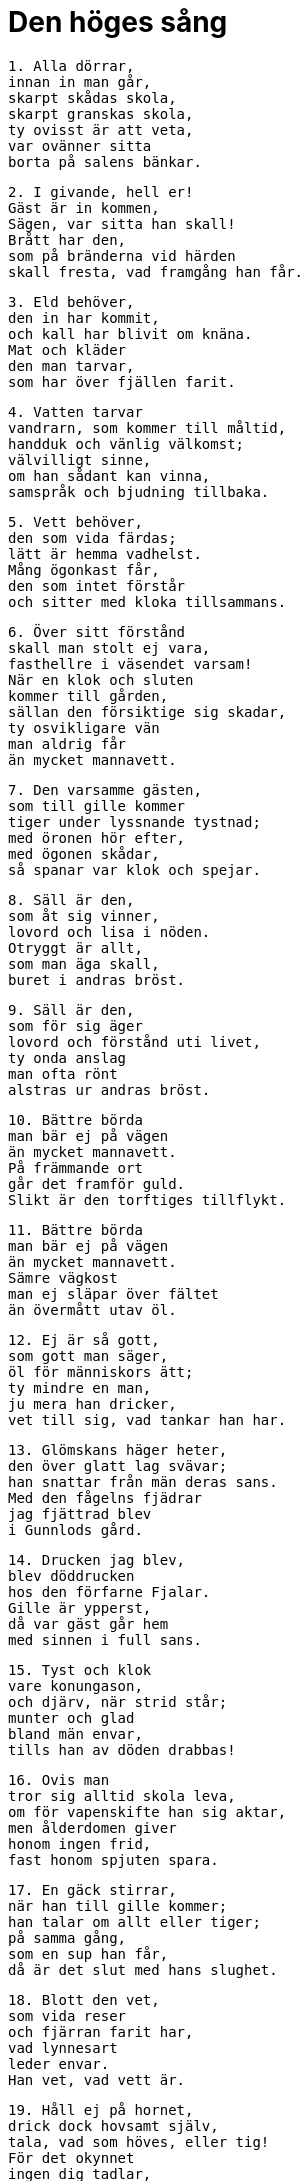 = Den höges sång

[verse]
1. Alla dörrar, 
innan in man går, 
skarpt skådas skola, 
skarpt granskas skola, 
ty ovisst är att veta, 
var ovänner sitta 
borta på salens bänkar.

[verse]
2. I givande, hell er! 
Gäst är in kommen, 
Sägen, var sitta han skall! 
Brått har den, 
som på bränderna vid härden 
skall fresta, vad framgång han får.

[verse]
3. Eld behöver, 
den in har kommit, 
och kall har blivit om knäna. 
Mat och kläder 
den man tarvar, 
som har över fjällen farit.

[verse]
4. Vatten tarvar 
vandrarn, som kommer till måltid, 
handduk och vänlig välkomst; 
välvilligt sinne, 
om han sådant kan vinna, 
samspråk och bjudning tillbaka.

[verse]
5. Vett behöver, 
den som vida färdas; 
lätt är hemma vadhelst. 
Mång ögonkast får, 
den som intet förstår 
och sitter med kloka tillsammans.

[verse]
6. Över sitt förstånd 
skall man stolt ej vara, 
fasthellre i väsendet varsam! 
När en klok och sluten 
kommer till gården, 
sällan den försiktige sig skadar, 
ty osvikligare vän 
man aldrig får 
än mycket mannavett.

[verse]
7. Den varsamme gästen, 
som till gille kommer 
tiger under lyssnande tystnad; 
med öronen hör efter, 
med ögonen skådar, 
så spanar var klok och spejar.

[verse]
8. Säll är den, 
som åt sig vinner, 
lovord och lisa i nöden. 
Otryggt är allt, 
som man äga skall, 
buret i andras bröst.

[verse]
9. Säll är den, 
som för sig äger 
lovord och förstånd uti livet, 
ty onda anslag 
man ofta rönt 
alstras ur andras bröst.

[verse]
10. Bättre börda 
man bär ej på vägen 
än mycket mannavett. 
På främmande ort 
går det framför guld. 
Slikt är den torftiges tillflykt.

[verse]
11. Bättre börda 
man bär ej på vägen 
än mycket mannavett. 
Sämre vägkost 
man ej släpar över fältet 
än övermått utav öl.

[verse]
12. Ej är så gott, 
som gott man säger, 
öl för människors ätt; 
ty mindre en man, 
ju mera han dricker, 
vet till sig, vad tankar han har.

[verse]
13. Glömskans häger heter, 
den över glatt lag svävar; 
han snattar från män deras sans. 
Med den fågelns fjädrar 
jag fjättrad blev 
i Gunnlods gård.

[verse]
14. Drucken jag blev, 
blev döddrucken 
hos den förfarne Fjalar. 
Gille är ypperst, 
då var gäst går hem 
med sinnen i full sans.

[verse]
15. Tyst och klok 
vare konungason, 
och djärv, när strid står; 
munter och glad 
bland män envar, 
tills han av döden drabbas!

[verse]
16. Ovis man 
tror sig alltid skola leva, 
om för vapenskifte han sig aktar, 
men ålderdomen giver 
honom ingen frid, 
fast honom spjuten spara.

[verse]
17. En gäck stirrar, 
när han till gille kommer; 
han talar om allt eller tiger; 
på samma gång, 
som en sup han får, 
då är det slut med hans slughet.

[verse]
18. Blott den vet, 
som vida reser 
och fjärran farit har, 
vad lynnesart 
leder envar. 
Han vet, vad vett är.

[verse]
19. Håll ej på hornet, 
drick dock hovsamt själv, 
tala, vad som höves, eller tig! 
För det okynnet 
ingen dig tadlar, 
att du tidigt sängen söker.

[verse]
20. Glupske slukaren, 
om besinning han ej vet, 
äter sig ohälsa. 
Löje skaffar ofta 
i lag med okloka 
åt enfaldig man hans mage.

[verse]
21. Hjordar veta 
när vända hem de skola, 
och gånga då från gräset, 
men ovis man 
aldrig känner 
sin egen mages mått.

[verse]
22. En eländig man 
och illasinnad 
gör hån åt vad som helst; 
det vet han icke, 
som han veta behövde, 
att honom fel ej fattas.

[verse]
23. Ovis man 
alla nätter vakar, 
grubblar och grämer sig för allt; 
matt är han, 
när morgonen kommer; 
vedermödan är, som den var.

[verse]
24. Ovis man 
tror alla vara 
vänner, som vänligt le; 
han förstår icke, 
fast de stämpla mot honom, 
om han bland sluga sitter.

[verse]
25. Ovis man 
tror alla vara 
vänner, som vänligt le; 
när på tinget han kommer, 
det ter sig klart, 
att få hans talan föra.

[verse]
26. Ovis man 
tror sig allt veta. 
när i vrå i skygd han vistas; 
men slätt han vet, 
vad han svara skall, 
när män hans förmåga fresta.

[verse]
27. Ovis man, 
som bland andra kommer, 
gör bäst i att tyst förbliva; 
ingen vet, 
att han intet kan, 
om ej för ymnigt han ordar. 
Ingen känner 
den, som ingenting vet, 
om icke för ymnigt han ordar.

[verse]
28. Klok den synes, 
som kunnig är 
att spörja och spörsmål besvara. 
Hemligt aldrig 
kan hållas sådant, 
som går ifrån mun till mun.

[verse]
29. Alltför mycket talar, 
den som aldrig tiger, 
av ord med ingen mening. 
Hastig tunga, 
som ej hålles i styr, 
ofta sig ofärd pratar.

[verse]
30. Till ögnagyckel 
skall man annan ej hava, 
om han gör som gäst besök. 
Klok mången tyckes, 
om han ej tilltalas, 
och helskinnad hållas han får.

[verse]
31. Klok förefaller, 
den till flykten tager, 
en gäst, som är hånfull mot gäst. 
Föga den vet, 
som flinar vid måltid, 
om han med gramsne ej glammar.

[verse]
32. Många män 
med mångprövad vänskap 
gyckla med varandra vid gillet. 
Alltid det är 
ett upphov till strid, 
att gäst tvistar med gäst.

[verse]
33. På morgonen en man, 
sig måltid rikligt skaffe, 
om han till bekanta ej kommer; 
annars sitter han och snappar, 
som svulten han vore, 
och kan föga fråga.

[verse]
34. Stor omväg 
till ovän är, 
fast vid vägen hans stuga stode; 
men till god vän 
på gen vägar, 
vore han än fjärran faren.

[verse]
35. Gå skall man, 
ej är gott, att gäst 
är ständigt på samma ställe. 
Ljuv bliver led, 
om länge kvar 
på en annans bänk han bliver.

[verse]
36. Ett bo är bäst, 
fast blott helt litet, 
herre är hemma envar. 
Fast man tågor har till tak 
och blott två getter äger, 
är det bättre än bedja om mat.

[verse]
37. Ett bo är bäst, 
fast blott helt litet, 
herre är hemma envar. 
blödande är hjärtat 
på den, som bedja skall 
sig mat till varje mål.

[verse]
38. Från sina vapen 
ej vike en man 
på fältet ett enda fjät, 
ty ovisst är att veta, 
när ute på vägen 
spjutets spets kan tarvas.

[verse]
39. Ej så givmild man 
eller gästfri jag fann, 
att ej åt gåvor han gladdes, 
eller så litet snål 
på sitt gods, 
att led vore lön, om han finge.

[verse]
40. Den som välstånd 
förvärvat har, 
skall torftighet ej tåla; 
ofta spars åt okär, 
vad åt älskling var ämnat; 
mycket går värre, än man väntat.

[verse]
41. Med vapen och kläder 
glädje vänner varandra! 
Själv man skönjer det bäst. 
Genom gengåvor vänskapen 
varar längst; 
om annars det vill sig väl.

[verse]
42. Till sin vän 
skall man vän vara 
och vedergälla gåva med gåva; 
med löje skall man 
löje gälda 
och försök att lura med lögn.

[verse]
43. Till sin vän 
skall man vän vara, 
till honom och hans vän; 
men till oväns vän 
skall ingen man 
någonsin vän vara.

[verse]
44. Vet du, om vän du har, 
som du väl tror 
och gott av honom vill hava; 
förtrolig skall du vara 
och vängåvor skifta, 
träffa honom titt och ofta.

[verse]
45. Om du har en annan, 
som du illa tror, 
och av honom dock gott vill hava; 
fagert skall du tala 
men falskt tänka 
och vedergälla list med lögn.

[verse]
46. Ytterligare gäller 
om den, du illa tror 
och vars onda sinne du anar: 
mot honom skall du le 
och låtsa vänskap; 
samma gåva åt givaren gälda.

[verse]
47. Ung var jag fordom 
och for ensammen, 
då råkade jag vilse om vägen; 
jag tyckte mig rik, 
då jag träffade en annan: 
man är mans gamman.

[verse]
48. Modiga och givmilda 
män leva bäst, 
nära sällan sorg; 
men fåvitsk man 
fruktar allt möjligt, 
sörjer alltid snål vid gåvor.

[verse]
49. Med kläderna mina 
jag klädde på fältet 
tvänne gubbar av trä; 
hela karlar de tycktes, 
när en klut de hade; 
nesligt är naken vara.

[verse]
50. Tallen torkar, 
som på tomten står, 
och ej skyddas av bark eller barr; 
så är ock en, 
som ingen älskar. 
Vi skall han länge leva?

[verse]
51. Om ock hetare än eld 
med osäkra vänner 
brinner fem dagars fred, 
så slocknar den dock, 
när sex de bliva, 
och vissnar all vänskap.

[verse]
52. Mycket skall 
ej mannen giva, 
ofta får han lovord för litet; 
med hälften av en bulle 
och med bägare på lut 
vann jag mig en vän.

[verse]
53. Små sandstränder, 
små sjöar, 
små äro människors sinnen. 
Ej samtliga män 
fingo samma visdom; 
ovis överallt är enhälft.

[verse]
54. Medelmåttigt klok 
var man skall vara, 
aldrig vara alltför klok. 
Bland män är livet 
mest fagert för dem, 
som väl veta mycket.

[verse]
55. Medelmåttigt klok 
var man skall vara, 
aldrig vara alltför klok. 
Klok mans sinne 
är sällan glatt, 
om allvis han är, som det äger.

[verse]
56. Medelmåttigt klok 
var man skall vara, 
aldrig vara alltför klok. 
Sitt öde vete 
ingen på förhand; 
då är honom sorglösast sinnet.

[verse]
57. Brand brinner av brand, 
tills han brunnen är, 
låga tändes av låga. 
Den ene för den andre 
genom ord blir känd, 
och den alltför slöe genom slapphet.

[verse]
58. Arla stige upp, 
den som äga vill 
en annan egendom eller liv! 
Sällan liggande ulv 
ett lårstycke får 
eller sovande man seger.

[verse]
59. Arla stige upp 
som har arbetsfolk få, 
och tage med sin syssla i tu! 
Mycket försinkas 
för den, om morgonen sover; 
rask är till hälften rik.

[verse]
60. Av torrt trä 
och taknäver 
en man måttet känner, 
och vad ved 
vara kan 
ett helt kvartal eller halvår.

[verse]
61. Tvagen och mätt 
ride mannen till tinget, 
fast klent han är klädd! 
Över skor och knäbyxor 
ej skamsen någon vare, 
ej heller över hästen, 
fast han har en dålig!

[verse]
62. Han far och fikar 
med framåtböjt huvud 
örnen på urgammalt hav; 
så ock den man, 
som bland många kommer 
och har förespråkare få.

[verse]
63. Frågor den göre 
och give svar, 
som klok vill kallas! 
En må få veta, 
en andre icke; 
veta det tre, så vet världen.

[verse]
64. En klok man 
skall kuva sitt lynne, 
sin härsklystnad hålla i tygel. 
Då han märker, 
när bland modiga han kommer, 
att ingen är djärv framför alla.

[verse]
65. För de ord, 
som till andra man har sagt, 
ofta man bitter får böta.

[verse]
66. Mycket för tidigt 
kom jag på många ställen 
men alltför sent på somliga; 
drucket var ölet, 
obryggt ibland; 
sällan kommer led till lags.

[verse]
67. Här och var 
man mig hem hade bjudit, 
om ej mat till målen jag behövt, 
eller två lår hängt 
hos den trofaste vännen, 
sedan ett jag ätit hade.

[verse]
68. Elden är bäst 
för barn av människor 
och solens syn, 
och om sin hälsa 
man hava får 
och leva utan last.

[verse]
69. En man är ej olycklig, 
fast usel till hälsan; 
mången är av söner säll, 
mången av fränder, 
mången av fullt upp med gods, 
mången av välgjort verk.

[verse]
70. Bättre är leva 
än att liv sakna; 
vid liv, får sig karl alltid ko. 
Eld såg jag brinna 
i bål åt den rike, 
och död låg han utanför dörren.

[verse]
71. Den halte rider häst, 
den handen mist, blir herde, 
den döve duger i strid. 
Blind är bättre 
än att bränd vara; 
ej av någon nytta är liket.

[verse]
72. En son är bättre, 
fastän sent född, 
sedan faderns levnad är liden. 
Sällan bautastenar 
man ser vid vägen, 
om ej frände över frände dem rest.

[verse]
73. Två äro stridsmän: 
tungan dödar huvudet; 
under varje päls 
jag väntar en hand.

[verse]
74. Med fröjd den natten motser, 
som matsäck har att njuta, 
Kort räcka skepps rår, 
höstnatt hastigt skiftar. 
På fem dagar växlar 
vädret mycket 
men mer på en månad.

[verse]
75. Den icke något vet, 
som ingenting vet; 
av rikedom mången röjes som narr. 
Den ene är rik, 
den andre fattig, 
lägg ej den det till last!

[verse]
76. Fä dör, 
fränder dö, 
även själv skiljes du hädan, 
men eftermålet 
aldrig dör 
för envar, som ett gott har vunnit.

image::ed0002.jpg[]

[verse]
77. Fä dör, 
fränder dö, 
även själv skiljes du hädan, 
men ett vet jag, 
som aldrig dör, 
domen över död man.

[verse]
78. Fulla fårfållor 
såg jag hos Fitjungs söner, 
nu traska de med tiggarens stav. 
Överflöd är 
som en ögonblink, 
vankelmodigast av vänner.

[verse]
79. En ovis man, 
om han erhålla kan 
gods eller kvinnors gunst, 
hans stolthet växer, 
men förståndet icke, 
i dårskap går han duktigt långt.

[verse]
80. Det rönes då, 
när om runor du spörjer, 
om de stavar, som från gudarne stamma, 
som höga makter höggo, 
och skaldefebern skar, 
då tyckes det bäst, att han tiger.

[verse]
81. Om kvällen skall dagen prisas, 
gift kvinna, då hon bränd är, 
svärdet, då det frestat är, 
flicka, då hon gift är; 
is, då man över kommer, 
öl, då det drucket är.

[verse]
82. I blåsväder skall skog man fälla, 
i bris ro ut på öppet hav, 
i mörkret med mö språka, 
ty många är dagens ögon. 
Å skepp skall man fart göra 
och skölden till skydd hava, 
till fäktning svärdet 
och flickan att kyssa.

[verse]
83. Vid eld skall man öl dricka, 
på isen skridsko åka, 
en kamp skall man mager köpa, 
en klinga med rost uppå; 
hemma skall man höst göda 
men hund i fäbod.

[verse]
84. På ord av en mö 
må ingen man lita, 
eller tro på gift kvinnas tal; 
ty på rullande hjul 
deras hjärta är skapat, 
föränderlighet i bröstet inlagd.

[verse]
85. Bristande båge, 
brinnande låga, 
glupande ulv, 
gormande kråka, 
grymtande svin, 
gran utan rot, 
växande våg, 
vällande gryta.

[verse]
86. Flygande spjut, 
fallande bölja, 
is, blott nattgammal, 
orm i ring, 
bruds ord i bädden, 
ett brustet svärd, 
björnens lek, 
ett barn av en konung.

[verse]
87. En sjuk kalv, 
en självrådig träl, 
en foglig vala, 
de nyss fallne i striden.

[verse]
88. Tidigt sådd åker 
må ingen tro, 
och ej för snart sin son; 
av vädret beror åkern, 
av sitt vett sonen, 
båda tvivelaktiga ting.

[verse]
89. Din broders mördare, 
om han mötes på vägen, 
ett halvbrunnet hus, 
en häst, än så snabb, 
- ty borta är gagnet, 
om ett ben skadas - 
ingen vare så lättrogen, 
att han litar på allt detta!

[verse]
90. Kärlek av kvinnor, 
som känna falskhet, 
är som med häst utan broddar 
på hal is åka 
med en yster tvååring 
och illa tämd, 
eller i stickande storm 
med ett styreslöst skepp 
eller som halt man på töfjäll 
skulle taga en ren.

[verse]
91. Bar sanning jag talar, 
ty båda jag känner: 
karlars tro mot kvinnor även vacklar. 
Då tala vi fagrast, 
när vi falskast tänka, 
det snärjer ock kloka sinnen.

[verse]
92. Fagert skall man tala, 
friarskänk bjuda, 
om en flickas kärlek man vill få, 
den ljuslätta ungmöns 
älsklighet prisa; 
då får, den som friar.

[verse]
93. För älskog lasta 
aldrig man skall 
sin nästa någonsin; 
ofta verkar på den vise 
men på vettlös man ej 
bedårande däjlighet.

[verse]
94. Ty ingalunda lasta 
en annan man skall 
för fel, som är fleras; 
till galna från kloka 
gör karlars söner 
älskogs mäktiga åtrå.

[verse]
95. Blott själen gömmer, 
vad i hjärtat bor, 
ensam sin känsla han känner. 
Ingen sjukdom är värre 
för en själfull man 
än att leva, med intet belåten.

[verse]
96. Det varsnade jag, 
då i vassen jag satt 
för att möta min älskade mö; 
kött och blod 
mig min käresta var, 
och dock jag ingenting av henne fick.

[verse]
97. Billings mö 
jag i bädden fann 
solvit sova. 
En jarls härlighet 
höll jag för intet 
mot att med denna förlederska leva.

[verse]
98. »Nära afton 
du, Oden, skall komma, 
om mö di dig vinna vill; 
allt går illa, 
om ej ensamma vi 
slik sak veta.»

[verse]
99. Åter jag kom 
och älska mig tyckte; 
vist var ej, vad jag ville. 
Jag hoppades då, 
att jag hava skulle 
all hennes kärlek och tjusning.

[verse]
100. När jag kom fram, 
fick jag där se 
hela vakten av kämpar vaken, 
med burna bloss 
och brinnande ljus; 
min väg sig visade farlig.

[verse]
101. Och nära morgonen, 
när jag närmade mig åter, 
då sov salens vakt. 
En hynda jag då fann 
på det hulda vivets 
bädd bunden ligga.

[verse]
102. Mången mö god, 
om man mönstrar noga, 
lätt ändrar sitt lynne mot män. 
Det jag rönte, 
när jag rådklok mö 
till lättsinne lockade; 
allehanda smälek 
den sluga mig ådrog, 
och intet jag fick av den flickan.

[verse]
103. Man skall glad i hemmet vara. 
och glamma med gäster, 
dock förståndigt man sörje för sitt; 
minnesgod och målför, 
om man mångvis vill vara, 
omtala ofta det goda. 
Ärkenöt den heter, 
som har intet att säga; 
det är de ovisas art.

[verse]
104. Åldrig jätte jag besökte, 
nu är åter jag kommen; 
där föga jag fick med att tiga. 
Ej få ord 
till min fromma jag talte 
i Suttungs salar.

image::ed0003.jpg[]

[verse]
105. Gunnlod mig gav 
på guldstolen 
en dryck av det dyrbara mjödet. 
En lumpen lön 
lät jag henne få 
för hennes ärliga ömhet, 
för hennes lidelses längtan.

[verse]
106. Borrens mun 
lät jag bana mig väg 
och gång i stenen gnaga; 
jag över och under 
omgavs av jättars väg; 
då gällde det hals och huvud.

[verse]
107. Av skickligt vunnen skönhet 
har jag skickligt mig begagnat, 
den kunnige föga fattas; 
ty Odrörer 
har nu upp kommit, 
dit, där människor bygga och bo.

[verse]
108. Ovisst är, 
om än jag kommit 
igen från jättars gårdar, 
om ej av Gunnlod jag hjälpts, 
den goda flickan, 
som jag fick i famnen sluta.

[verse]
109. Följande dag rimtursarne 
att fråga gingo 
om den Höges gifte 
i den Höges sal; 
efter Bolverk de sporde, 
om tillbaka han kommit 
eller Suttung ihjäl honom slagit.

[verse]
110. Ed på ring tror jag Oden 
avlagt hava; 
hur kan man på hans löften lita? 
Med svek han mjödet 
från Sutting tog, 
och i gråt han lämnade Gunnlod.

[verse]
111. Tid är att förtälja 
på talarens stol, 
som vid Urds brunn är. 
Jag såg och teg, 
jag såg och tänkte, 
jag lyssnade till männens mål. 
Om runor hörde jag dem tala, 
om råd de ej heller tego, 
vid den Höges sal, 
i den Höges sal 
hörde jag sägas så.

[verse]
112. Jag råder dig, Loddfavner, 
men råd må du taga; 
du får fördel, om du följer dem, 
de bli goda att begagna. 
Stig ej upp om natten, 
om du ej är ute och spanar 
eller måste ut på gården gå!

[verse]
113. Jag råder dig, Loddfavner, 
men råd må du taga; 
du får fördel, om du följer dem, 
de bli goda att begagna. 
Sov ej hos kvinna, 
som är kunnig i trolldom, 
så att hon i famnen dig fängslar!

[verse]
114. Hon gör det så, 
att du ger varken akt, 
om till ting eller konungen du kallas; 
mat du vill ej hava 
eller människors umgänge; 
sorgsen går du att sova.

[verse]
115. Jag råder dig, Loddfavner, 
men råd må du taga; 
du får fördel, om du följer dem, 
de bli goda att begagna. 
En annans hustru 
du aldrig locke 
att förtroligt med dig tala!

[verse]
116. Jag råder dig, Loddfavner, 
men råd må du taga; 
du får fördel, om du följer dem, 
de bli goda att begagna. 
Om på fjäll eller fjärd 
du fara lyster 
skaffa dig riklig reskost!

[verse]
117. Jag råder dig, Loddfavner, 
men råd må du taga; 
du får fördel, om du följer dem, 
de bli goda att begagna. 
En elak man 
du aldrig låte 
höra vad otur dig hänt; 
ty av en elak man 
du aldrig får 
för lämnat förtroende lön.

[verse]
118. Svårt tilltygad 
såg jag en man 
genom ord av en ond kvinna; 
falsk tunga 
tog hans liv, 
och dock ej för sann sak.

[verse]
119. Jag råder dig, Loddfavner, 
men råd må du taga; 
du får fördel, om du följer dem, 
de bli goda att begagna. 
Vet, om en vän du har, 
som du väl tror, 
far träget att honom träffa; 
ty av ris höljes 
och högt gräs 
den väg, som ingen vandrar.

[verse]
120. Jag råder dig, Loddfavner, 
men råd må du taga; 
du får fördel, om du följer dem, 
de bli goda att begagna. 
En god man du locke 
till gamman och förtrolighet; 
lär dig tjusa folk att hålla dig kär!

[verse]
121. Jag råder dig, Loddfavner, 
men råd må du taga; 
du får fördel, om du följer dem, 
de bli goda att begagna. 
När du får en vän, 
den förste var aldrig 
att våldsamt vänskapen slita; 
sorg fräter hjärtat, 
när man säga ej får 
för någon hela sin hug.

[verse]
122. Jag råder dig, Loddfavner, 
men råd må du taga; 
du får fördel, om du följer dem, 
de bli goda att begagna. 
Ord skifta, 
aldrig du skall 
med dåraktig dumbom.

[verse]
123. Ty av illasinnad man 
du aldrig skall 
få gott med gott lönat. 
Men en god man 
dig gagnar med sitt lov 
och gör dig omtyckt av andra.

[verse]
124. Lik släktskap är vänskap, 
då man säga får 
en annan hela sin hug. 
Allt är bättre 
än vara brått föränderlig; 
den är ej vän, som blott välkommet säger.

[verse]
125. Jag råder dig, Loddfavner, 
men råd må du taga; 
du får fördel, om du följer dem, 
de bli goda att begagna. 
Tre ord icke växla 
i träta med en usling; 
den bättre är ofta böjlig, 
när den sämre slår.

[verse]
126. Jag råder dig, Loddfavner, 
men råd må du taga; 
du får fördel, om du följer dem, 
de bli goda att begagna. 
Skomakare var ej 
eller skaftmakare 
annat än åt dig själv; 
om sokn är illa skapad 
eller skaftet snett, 
då önskas över dig ont.

[verse]
127. Jag råder dig, Loddfavner, 
men råd må du taga; 
du får fördel, om du följer dem, 
de bli goda att begagna. 
Om ont du märker, 
säg, att ont det är, 
och giv ej din fiende frid.

[verse]
128. Jag råder dig, Loddfavner, 
men råd må du taga; 
du får fördel, om du följer dem, 
de bli goda att begagna. 
Åt ont glad 
aldrig var, 
men gläds åt det goda!

[verse]
129. Jag råder dig, Loddfavner, 
men råd må du taga; 
du får fördel, om du följer dem, 
de bli goda att begagna. 
I träffningens tummel 
titta ej uppåt 
- dödlig fruktan 
drabbar männen - 
att icke förtrollning dig träffar.

[verse]
130. Jag råder dig, Loddfavner, 
men råd må du taga; 
du får fördel, om du följer dem, 
de bli goda att begagna. 
Om hos god kvinna 
du vill komma i ynnest 
och få fägnad av, 
fagert skall du lova 
och fast löftet hålla; 
den blir glad, som får något gott.

[verse]
131. Jag råder dig, Loddfavner, 
men råd må du taga; 
du får fördel, om du följer dem, 
de bli goda att begagna. 
Varsam ber jag dig vara, 
dock ej alltför varsam. 
Var med ölet varsammast 
och med annas hustru, 
och med det tredje, 
att ej dig toppride tjuvar.

[verse]
132. Jag råder dig, Loddfavner, 
men råd må du taga; 
du får fördel, om du följer dem, 
de bli goda att begagna. 
Till hån och löje 
hav aldrig 
gäst eller främling, som färdas!

[verse]
133. Ofta illa veta, 
de som inne sitta, 
vad slags folk, som farande komma. 
Ingen är så bra, 
att ej brist han äger, 
eller så dålig, att till intet han duger.

[verse]
134. Jag råder dig, Loddfavner, 
men råd må du taga; 
du får fördel, om du följer dem, 
de bli goda att begagna. 
Åt åldrig talare 
du aldrig må skratta; 
ofta gott är, vad de gamle säga. 
Ofta ur skrumpet skinn 
skarptänkta ord komma, 
sådant som hänger bland hudar 
och slänger bland småskinn 
och lätt dinglar bland löpmagar.

[verse]
135. Jag råder dig, Loddfavner, 
men råd må du taga; 
du får fördel, om du följer dem, 
de bli goda att begagna. 
En gäst du skall ej skymfa 
eller jaga på porten; 
fägna den fattige väl!

[verse]
136. Ej svag är den dörrtapp, 
som svänga skall 
och öppna för alla. 
En ring du dock giv, 
eller på din rygg 
allt ont de dig önska.

[verse]
137. Jag råder dig, Loddfavner, 
men råd må du taga; 
du får fördel, om du följer dem, 
de bli goda att begagna. 
Då öl du dricker, sök hjälp 
av jordens kraft, 
ty jord mot ölrus hjälper 
och eld mot sjukdomar, 
ek ger avföring, 
ax skyddar för trolldom, 
mjöldryga mot bråck, 
månen mot rasande, 
bete mot bitsjuka, 
bot mot ont äro runor, 
mot fluss är fast mark.

[verse]
138. Jag vet, att jag hängde 
på det vindiga trädet 
nio hela nätter, 
djupt stungen med spjut 
och given åt Oden, 
jag själv åt mig själv, 
uppe i det träd, 
varom ingen vet, 
av vad rot det runnit upp.

[verse]
139. Man bröd mig ej bar 
eller bjöd mig horn, 
skarpt jag nedåt skådade; 
jag tog upp runor, 
med rop jag tog dem, 
så föll jag åter därifrån.

[verse]
140. Nio kraftsånger lärde jag 
av namnkunnig son 
till Boltorn, Bestlas fader, 
och en dryck jag fick, 
av det dyrbara mjödet, 
som östes ur Odrörer.

[verse]
141. Då tog jag att förkovras 
och kunnig vara, 
att växa och väl trivas; 
ord mig av ord 
ord skapade, 
verk mig av verk 
verk alstrade.

image::ed0004.jpg[]

[verse]
142. Runor skall du finna, 
rätt uttydda stavar, 
mycket stora stavar, 
mycket starka stavar, 
som skaldefadern skar 
och gudamakter grovo 
och de rådandes herre ristade.

[verse]
143. Oden bland asarne 
men för alferna Dain 
och Dvalin för dvärgarna, 
Allsvinn åt jättar 
gjorde runor, 
några runor jag ristade själv.

[verse]
144. Vet du, hur du rista skall? 
Vet du, hur du reda skall? 
Vet du, hur du färga skall? 
Vet du, hur du fresta skall? 
Vet du, hur du bedja skall? 
Vet du, hur du blota skall? 
Vet du, hur du sända skall? 
Vet du, hur du slopa skall?

[verse]
145. Bättre är intet bedja 
än att blota för mycket; 
gåva önskar, att gengåva gives. 
Bättre är intet sända 
än alltför mycket slopa. 
Så ristade Tund 
före tidsåldrarna, 
när han reste sig upp, 
när han återkom.

[verse]
146. De kraftsånger kan jag, 
som ej konungens maka 
och ingen mans ättling kan. 
Hjälp heter en, 
och hjälpa dig den skall 
mot processer och sorger 
och samtliga lidanden.

[verse]
147. Den nästa, jag kan, 
är nödig för dem, 
som vilja som läkare leva.

[verse]
148. Den tredje jag kan, 
om det tarvas mig få 
fjättrar åt fiender mina; 
eggen jag dövar 
på mina ovänners svärd, 
att deras klingor och knölpåkar ej bita.

[verse]
149. Den fjärde jag kan, 
om fiender på mig 
med band ha lemmarne bundit. 
Galder jag sjunger, 
så att gå jag kan; 
från foten fjättern springer 
och från handen handkloven.

[verse]
150. Den femte jag kan, 
om fiendepil skjuten 
jag falla i flocken ser; 
så häftigt han ej flyger, 
att jag hejdar honom ej, 
om blott min syn honom sett.

[verse]
151. Den sjätte jag säger, 
om mig sårar en man 
genom runor på rötter av träd, 
och för denne fyr, 
som min fiendskap kräver, 
det blir menligt mera än för mig.

[verse]
152. Den sjunde jag kan, 
om själva salen jag ser 
brinna kring bänkat lag; 
lågan slår ej så högt 
att jag släcker den ej, 
slik galder, som jag säga kan.

[verse]
153. Den åttonde jag kan, 
som för alla är 
lämplig att lära; 
när hat uppstår 
bland hövdings söner, 
jag botar det brått.

[verse]
154. Den nionde jag kan, 
om mig nöd hotar, 
att bärga min båt på hav; 
vinden jag stillar 
på vågen ute 
och sjunger all sjö i sömn.

[verse]
155. Den tionde jag kan, 
om trollkvinnor jag ser 
högt i luften leka. 
Jag vållar det så, 
att de vilse fara 
om skepnaden, de själva äga, 
om själen, som de själva ha.

[verse]
156. Den elfte jag kan, 
om till örlog jag skall 
gå med gamla vänner. 
Under sköldarna jag sjunger, 
och de skynda med kraft 
utan sår till slaget, 
utan sår från slaget, 
komma helbrägda från vad som helst.

[verse]
157. Den tolfte jag kan, 
om uppi träd jag ser 
hängda döda dingla. 
Så ristar jag 
och runor färgar, 
att den kroppen kommer 
och talar mig till.

[verse]
158. Den trettonde jag brukar, 
om ett barn jag skall 
genom vattenösning viga. 
Stupa han skall ej, 
fast i strid han kommer, 
ej segnar denne krigare för svärd.

[verse]
159. Den fjortonde jag kan, 
om för folkets skara 
jag skall tälja gudars tal; 
asar och alfer 
jag alla vet besked om; 
den ej kunnig är, det ej kan.

[verse]
160. Den femtonde jag kan, 
som Tjodreyrer sjöng, 
en dvärg framför Dellings dörr; 
kraft han sjöng åt asar 
och åt alfer framgång, 
förstånd åt stridernas gud.

[verse]
161. Den sextonde jag kan, 
om den sluga möns 
lidelse och lust jag vill hava. 
Hågen jag vänder 
hos vitarmad kvinna 
och förändrar all hennes själ.

[verse]
162. Den sjuttonde jag kan, 
att sent skiljes från mig 
den ungmö, jag älskar. 
Dessa sånger 
du sakna skall 
länge, Loddfavner. 
Men de äro goda som gåva, 
nyttiga att nå, 
behövliga att hava.

[verse]
163. Den adertonde jag kan, 
som jag aldrig lär 
åt mö eller mans hustru - 
allt är bäst, 
som man ensam kan; 
det är sångens slut - 
utom åt henne 
som med armen mig famnar 
eller åt mig syster är.

[verse]
164. Nu är den Höges sång framsagd 
i den Höges sal, 
gagnrik för människors söner, 
gagnlös för jättars söner. 
Hell den, som framsade! 
Hell den, som kan! 
Njute gott, den som begrep! 
Lycklige de, som lyssnat!
